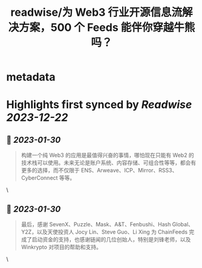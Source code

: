 :PROPERTIES:
:title: readwise/为 Web3 行业开源信息流解决方案，500 个 Feeds 能伴你穿越牛熊吗？
:END:


* metadata
:PROPERTIES:
:author: [[Arweave Transaction]]
:full-title: "为 Web3 行业开源信息流解决方案，500 个 Feeds 能伴你穿越牛熊吗？"
:category: [[articles]]
:url: https://mirror.xyz/chainfeeds.eth/mwgMtCDcz5_YW-dRacfD2pzsb_gMUSyal9M5nR5472A
:image-url: https://mirror-media.imgix.net/publication-images/M74wFXOzfewqnHidYDXtW.png?h=500&w=500
:END:

* Highlights first synced by [[Readwise]] [[2023-12-22]]
** 📌 [[2023-01-30]]
#+BEGIN_QUOTE
构建一个纯 Web3 的应用是最值得兴奋的事情，哪怕现在只能有 Web2 的技术栈可以使用。未来无论是账户系统、内容存储、可组合性等等，都会有更多的选择，而不仅限于 ENS、Arweave、ICP、Mirror、RSS3、CyberConnect 等等。 
#+END_QUOTE\
** 📌 [[2023-01-30]]
#+BEGIN_QUOTE
最后，感谢 SevenX、Puzzle、Mask、A&T、Fenbushi、Hash Global、Y2Z，以及天使投资人 Jocy Lin、Steve Guo、Li Xing 为 ChainFeeds 完成了启动资金的支持，也感谢链闻的几位创始人，特别是刘锋老师，以及 Winkrypto 对项目的帮助和支持。 
#+END_QUOTE\